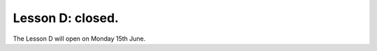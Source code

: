 .. _sec-tuto-04-closed:

Lesson D: closed.
=================

The Lesson D will open on Monday 15th June.